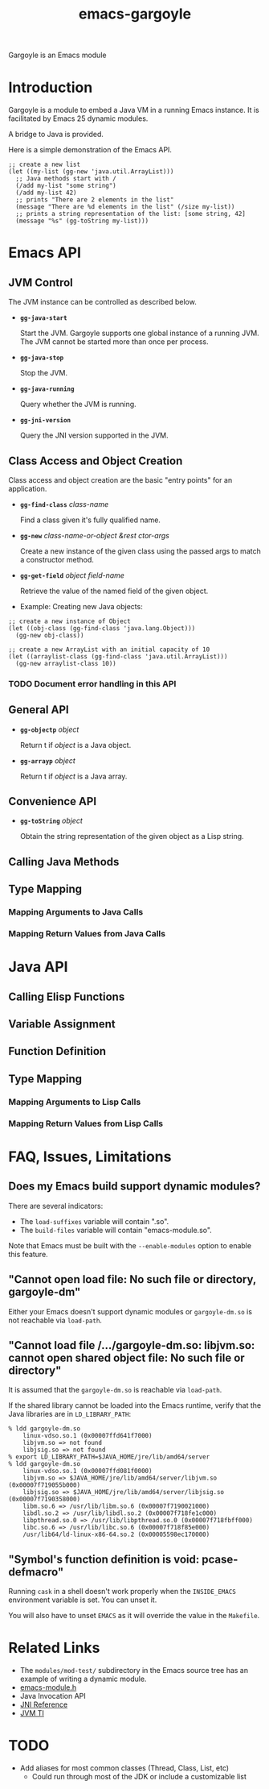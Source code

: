 #+TITLE: emacs-gargoyle
#+OPTIONS: tex:t

Gargoyle is an Emacs module

* Introduction
  Gargoyle is a module to embed a Java VM in a running Emacs
  instance. It is facilitated by Emacs 25 dynamic modules.

  A bridge to Java is provided.

  Here is a simple demonstration of the Emacs API.
#+BEGIN_SRC elisp
  ;; create a new list
  (let ((my-list (gg-new 'java.util.ArrayList)))
    ;; Java methods start with /
    (/add my-list "some string")
    (/add my-list 42)
    ;; prints "There are 2 elements in the list"
    (message "There are %d elements in the list" (/size my-list))
    ;; prints a string representation of the list: [some string, 42]
    (message "%s" (gg-toString my-list)))
#+END_SRC

* Emacs API

** JVM Control
   The JVM instance can be controlled as described below.

   + *=gg-java-start=*

     Start the JVM. Gargoyle supports one global instance of a running
     JVM. The JVM cannot be started more than once per process.

   + *=gg-java-stop=*

     Stop the JVM.

   + *=gg-java-running=*

     Query whether the JVM is running.

   + *=gg-jni-version=*

     Query the JNI version supported in the JVM.

** Class Access and Object Creation
   Class access and object creation are the basic "entry points" for
   an application.

   + *=gg-find-class=* /class-name/

     Find a class given it's fully qualified name.

   + *=gg-new=* /class-name-or-object &rest ctor-args/

     Create a new instance of the given class using the passed args to
     match a constructor method.

   + *=gg-get-field=* /object/ /field-name/

	 Retrieve the value of the named field of the given object.

   + Example: Creating new Java objects:

#+BEGIN_SRC elisp
  ;; create a new instance of Object
  (let ((obj-class (gg-find-class 'java.lang.Object)))
    (gg-new obj-class))

  ;; create a new ArrayList with an initial capacity of 10
  (let ((arraylist-class (gg-find-class 'java.util.ArrayList)))
    (gg-new arraylist-class 10))
#+END_SRC

*** TODO Document error handling in this API

** General API

   + *=gg-objectp=* /object/

	 Return t if /object/ is a Java object.

   + *=gg-arrayp=* /object/

	 Return t if /object/ is a Java array.

** Convenience API

   + *=gg-toString=* /object/

	 Obtain the string representation of the given object as a Lisp
     string.

** Calling Java Methods

** Type Mapping

*** Mapping Arguments to Java Calls

*** Mapping Return Values from Java Calls

* Java API

** Calling Elisp Functions

** Variable Assignment

** Function Definition

** Type Mapping

*** Mapping Arguments to Lisp Calls

*** Mapping Return Values from Lisp Calls

* FAQ, Issues, Limitations

** Does my Emacs build support dynamic modules?

   There are several indicators:
   + The =load-suffixes= variable will contain ".so".
   + The =build-files= variable will contain "emacs-module.so".

   Note that Emacs must be built with the =--enable-modules= option to
   enable this feature.

** "Cannot open load file: No such file or directory, gargoyle-dm"

   Either your Emacs doesn't support dynamic modules or
   =gargoyle-dm.so= is not reachable via =load-path=.

** "Cannot load file /.../gargoyle-dm.so: libjvm.so: cannot open shared object file: No such file or directory"

   It is assumed that the =gargoyle-dm.so= is reachable via
   =load-path=.

   If the shared library cannot be loaded into the Emacs runtime,
   verify that the Java libraries are in =LD_LIBRARY_PATH=:

#+BEGIN_SRC
% ldd gargoyle-dm.so
	linux-vdso.so.1 (0x00007ffd641f7000)
	libjvm.so => not found
	libjsig.so => not found
% export LD_LIBRARY_PATH=$JAVA_HOME/jre/lib/amd64/server
% ldd gargoyle-dm.so
	linux-vdso.so.1 (0x00007ffd081f0000)
	libjvm.so => $JAVA_HOME/jre/lib/amd64/server/libjvm.so (0x00007f719055b000)
	libjsig.so => $JAVA_HOME/jre/lib/amd64/server/libjsig.so (0x00007f7190358000)
	libm.so.6 => /usr/lib/libm.so.6 (0x00007f7190021000)
	libdl.so.2 => /usr/lib/libdl.so.2 (0x00007f718fe1c000)
	libpthread.so.0 => /usr/lib/libpthread.so.0 (0x00007f718fbff000)
	libc.so.6 => /usr/lib/libc.so.6 (0x00007f718f85e000)
	/usr/lib64/ld-linux-x86-64.so.2 (0x00005598ec170000)
#+END_SRC

** "Symbol's function definition is void: pcase-defmacro"

   Running =cask= in a shell doesn't work properly when the
   =INSIDE_EMACS= environment variable is set. You can unset it.

   You will also have to unset =EMACS= as it will override the value
   in the =Makefile=.

* Related Links
  + The =modules/mod-test/= subdirectory in the Emacs source tree has
    an example of writing a dynamic module.
  + [[https://github.com/emacs-mirror/emacs/blob/master/src/emacs-module.h][emacs-module.h]]
  + Java Invocation API
  + [[http://docs.oracle.com/javase/8/docs/technotes/guides/jni/spec/jniTOC.html][JNI Reference]]
  + [[http://docs.oracle.com/javase/7/docs/platform/jvmti/jvmti.html][JVM TI]]

* TODO
  + Add aliases for most common classes (Thread, Class, List, etc)
	+ Could run through most of the JDK or include a customizable list

